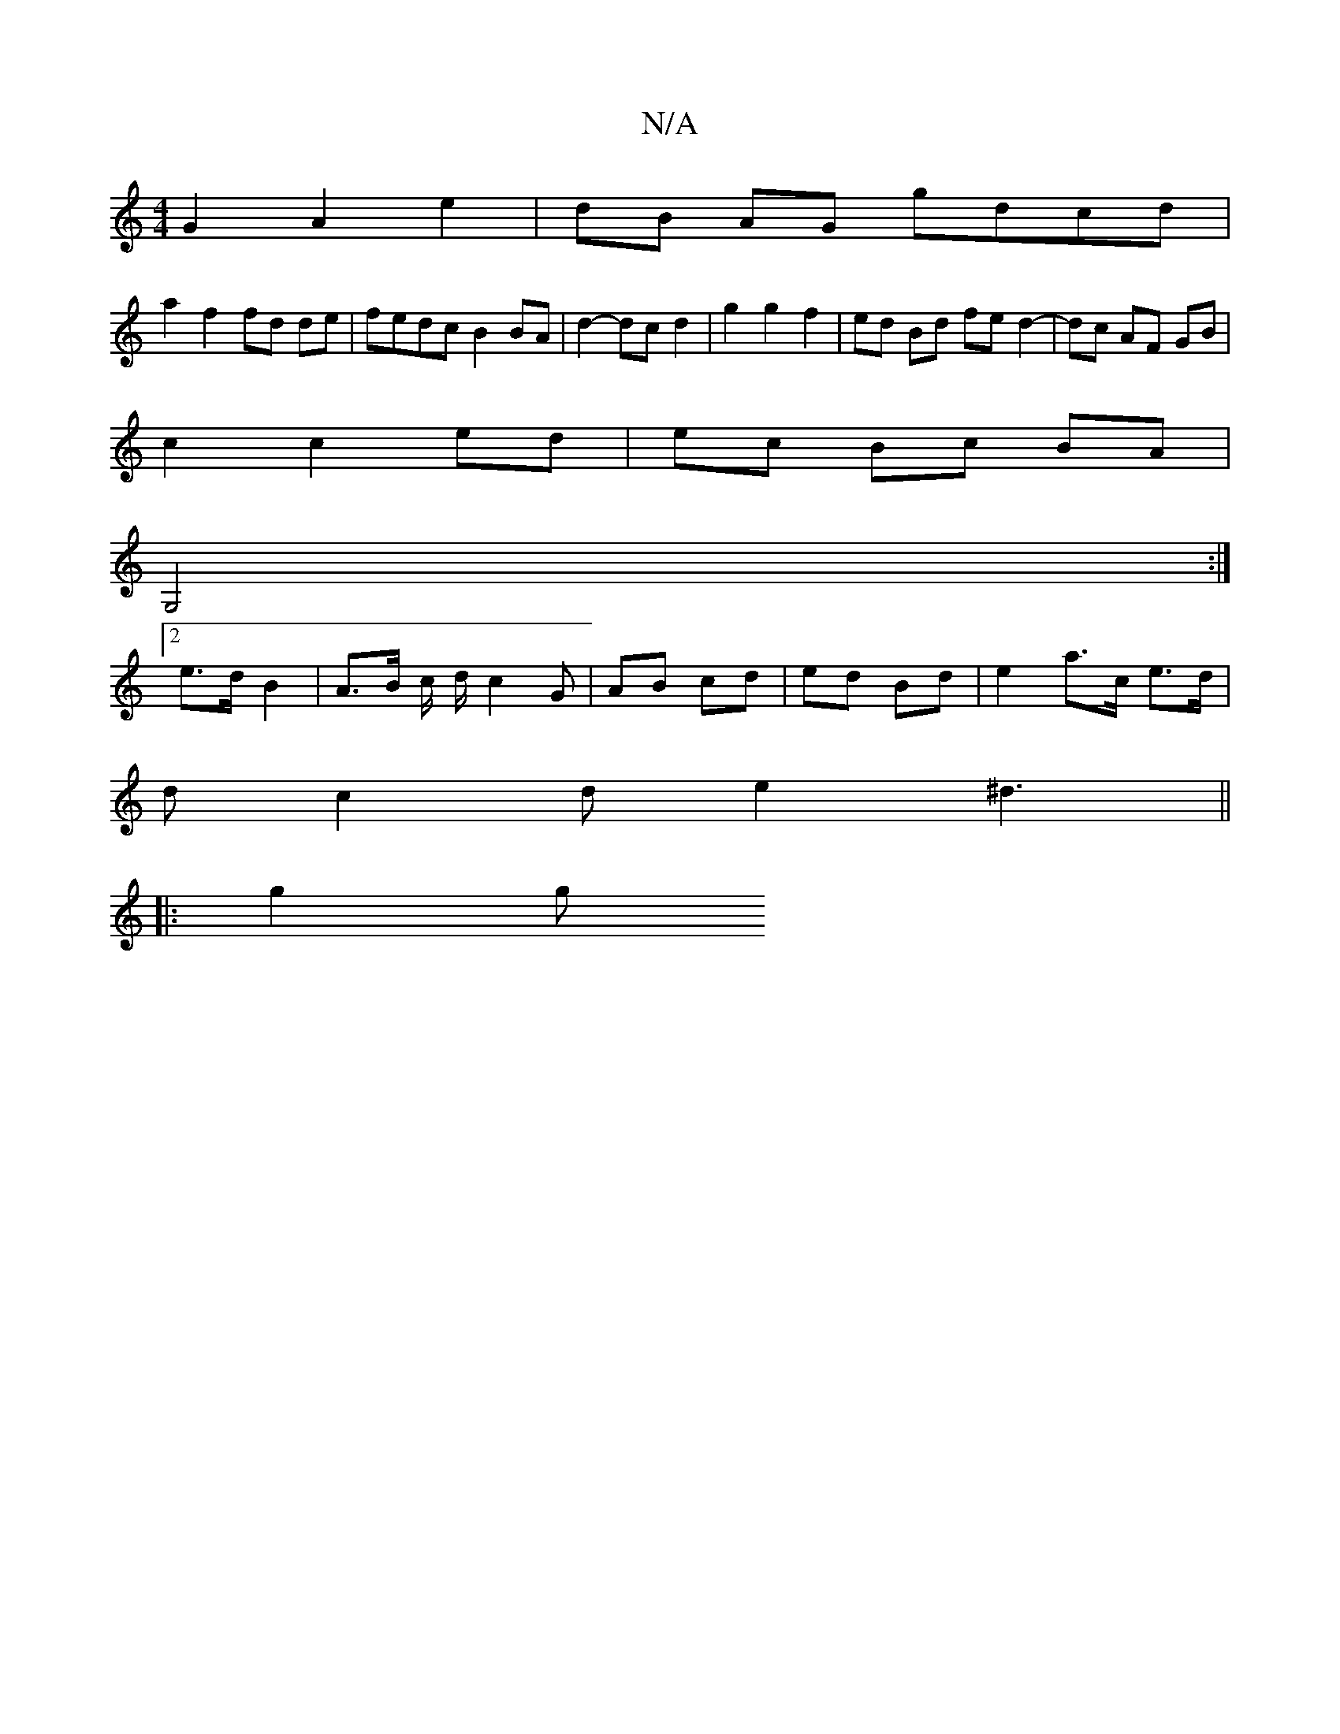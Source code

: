 X:1
T:N/A
M:4/4
R:N/A
K:Cmajor
 G2 A2 e2 | dB AG gdcd |
a2 f2 fd de | fedc B2 BA | d2-dc d2 |g2 g2 f2 | ed Bd fe d2-|dc AF GB|
c2c2ed|ec Bc BA|
G,4 :|
[2 e>d B2 |A>B c/2 d/2 c2 G | AB cd | ed Bd | e2 a>c e>d |
dc2 d e2 ^d3||
|: g2g